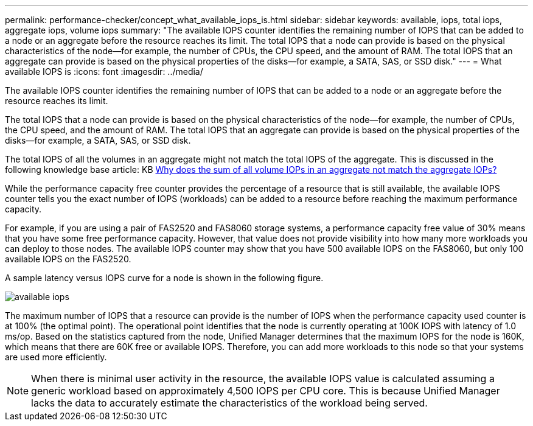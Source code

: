 ---
permalink: performance-checker/concept_what_available_iops_is.html
sidebar: sidebar
keywords: available, iops, total iops, aggregate iops, volume iops
summary: "The available IOPS counter identifies the remaining number of IOPS that can be added to a node or an aggregate before the resource reaches its limit. The total IOPS that a node can provide is based on the physical characteristics of the node—for example, the number of CPUs, the CPU speed, and the amount of RAM. The total IOPS that an aggregate can provide is based on the physical properties of the disks—for example, a SATA, SAS, or SSD disk."
---
= What available IOPS is
:icons: font
:imagesdir: ../media/

[.lead]
The available IOPS counter identifies the remaining number of IOPS that can be added to a node or an aggregate before the resource reaches its limit.

The total IOPS that a node can provide is based on the physical characteristics of the node--for example, the number of CPUs, the CPU speed, and the amount of RAM. The total IOPS that an aggregate can provide is based on the physical properties of the disks--for example, a SATA, SAS, or SSD disk.

The total IOPS of all the volumes in an aggregate might not match the total IOPS of the aggregate. This is discussed in the following knowledge base article: KB link:https://kb.netapp.com/Advice_and_Troubleshooting/Data_Infrastructure_Management/Active_IQ_Unified_Manager/Why_does_the_sum_of_all_volume_IOPs_in_an_aggregate_not_match_the_aggregate_IOPs%3F[Why does the sum of all volume IOPs in an aggregate not match the aggregate IOPs?]

While the performance capacity free counter provides the percentage of a resource that is still available, the available IOPS counter tells you the exact number of IOPS (workloads) can be added to a resource before reaching the maximum performance capacity.

For example, if you are using a pair of FAS2520 and FAS8060 storage systems, a performance capacity free value of 30% means that you have some free performance capacity. However, that value does not provide visibility into how many more workloads you can deploy to those nodes. The available IOPS counter may show that you have 500 available IOPS on the FAS8060, but only 100 available IOPS on the FAS2520.

A sample latency versus IOPS curve for a node is shown in the following figure.

image::../media/available_iops.gif[]

The maximum number of IOPS that a resource can provide is the number of IOPS when the performance capacity used counter is at 100% (the optimal point). The operational point identifies that the node is currently operating at 100K IOPS with latency of 1.0 ms/op. Based on the statistics captured from the node, Unified Manager determines that the maximum IOPS for the node is 160K, which means that there are 60K free or available IOPS. Therefore, you can add more workloads to this node so that your systems are used more efficiently.

[NOTE]
====
When there is minimal user activity in the resource, the available IOPS value is calculated assuming a generic workload based on approximately 4,500 IOPS per CPU core. This is because Unified Manager lacks the data to accurately estimate the characteristics of the workload being served.
====
